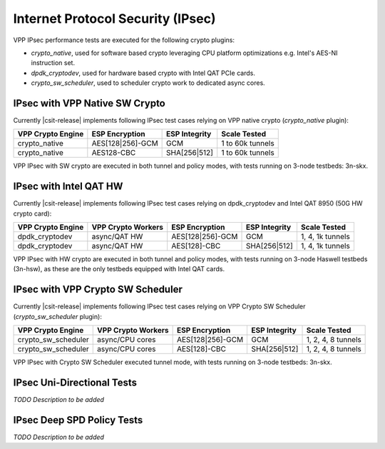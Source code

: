 Internet Protocol Security (IPsec)
----------------------------------

VPP IPsec performance tests are executed for the following crypto
plugins:

- `crypto_native`, used for software based crypto leveraging CPU
  platform optimizations e.g. Intel's AES-NI instruction set.
- `dpdk_cryptodev`, used for hardware based crypto with Intel QAT PCIe
  cards.
- `crypto_sw_scheduler`, used to scheduler crypto work to dedicated async
  cores.

IPsec with VPP Native SW Crypto
^^^^^^^^^^^^^^^^^^^^^^^^^^^^^^^

Currently |csit-release| implements following IPsec test cases relying
on VPP native crypto (`crypto_native` plugin):

+-------------------+------------------+----------------+------------------+
| VPP Crypto Engine | ESP Encryption   | ESP Integrity  | Scale Tested     |
+===================+==================+================+==================+
| crypto_native     | AES[128|256]-GCM | GCM            | 1 to 60k tunnels |
+-------------------+------------------+----------------+------------------+
| crypto_native     | AES128-CBC       | SHA[256|512]   | 1 to 60k tunnels |
+-------------------+------------------+----------------+------------------+

VPP IPsec with SW crypto are executed in both tunnel and policy modes,
with tests running on 3-node testbeds: 3n-skx.

IPsec with Intel QAT HW
^^^^^^^^^^^^^^^^^^^^^^^

Currently |csit-release| implements following IPsec test cases relying
on dpdk_cryptodev and Intel QAT 8950 (50G HW crypto card):

+-------------------+---------------------+------------------+----------------+------------------+
| VPP Crypto Engine | VPP Crypto Workers  | ESP Encryption   | ESP Integrity  | Scale Tested     |
+===================+=====================+==================+================+==================+
| dpdk_cryptodev    | async/QAT HW        | AES[128|256]-GCM | GCM            | 1, 4, 1k tunnels |
+-------------------+---------------------+------------------+----------------+------------------+
| dpdk_cryptodev    | async/QAT HW        | AES[128]-CBC     | SHA[256|512]   | 1, 4, 1k tunnels |
+-------------------+---------------------+------------------+----------------+------------------+

VPP IPsec with HW crypto are executed in both tunnel and policy modes,
with tests running on 3-node Haswell testbeds (3n-hsw), as these are the
only testbeds equipped with Intel QAT cards.

IPsec with VPP Crypto SW Scheduler
^^^^^^^^^^^^^^^^^^^^^^^^^^^^^^^^^^

Currently |csit-release| implements following IPsec test cases relying
on VPP Crypto SW Scheduler (`crypto_sw_scheduler` plugin):

+---------------------+---------------------+------------------+----------------+--------------------+
| VPP Crypto Engine   | VPP Crypto Workers  | ESP Encryption   | ESP Integrity  | Scale Tested       |
+=====================+=====================+==================+================+====================+
| crypto_sw_scheduler | async/CPU cores     | AES[128|256]-GCM | GCM            | 1, 2, 4, 8 tunnels |
+---------------------+---------------------+------------------+----------------+--------------------+
| crypto_sw_scheduler | async/CPU cores     | AES[128]-CBC     | SHA[256|512]   | 1, 2, 4, 8 tunnels |
+---------------------+---------------------+------------------+----------------+--------------------+

VPP IPsec with Crypto SW Scheduler executed tunnel mode,
with tests running on 3-node testbeds: 3n-skx.

IPsec Uni-Directional Tests
^^^^^^^^^^^^^^^^^^^^^^^^^^^

*TODO Description to be added*

IPsec Deep SPD Policy Tests
^^^^^^^^^^^^^^^^^^^^^^^^^^^

*TODO Description to be added*
